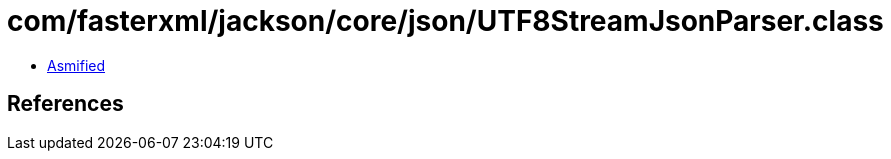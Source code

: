 = com/fasterxml/jackson/core/json/UTF8StreamJsonParser.class

 - link:UTF8StreamJsonParser-asmified.java[Asmified]

== References

